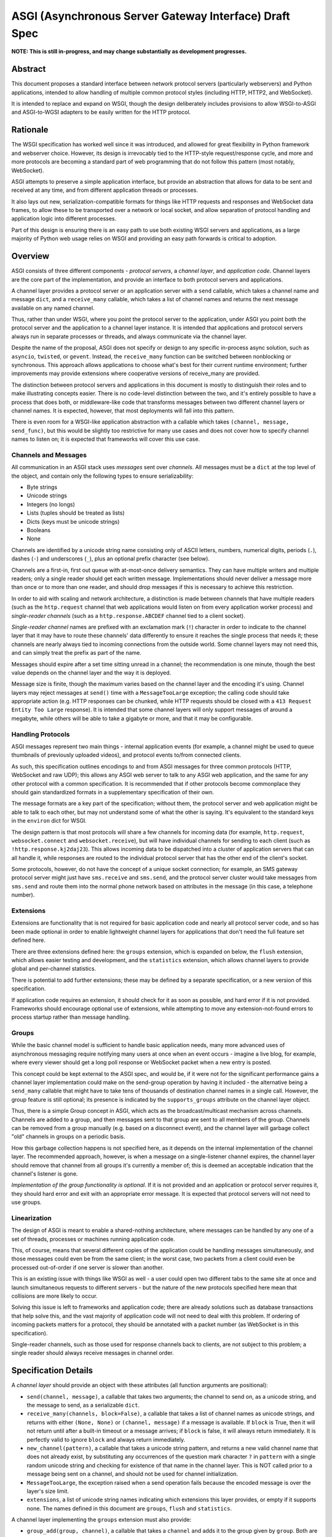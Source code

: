 =======================================================
ASGI (Asynchronous Server Gateway Interface) Draft Spec
=======================================================

**NOTE: This is still in-progress, and may change substantially as development
progresses.**

Abstract
========

This document proposes a standard interface between network protocol
servers (particularly webservers) and Python applications, intended
to allow handling of multiple common protocol styles (including HTTP, HTTP2,
and WebSocket).

It is intended to replace and expand on WSGI, though the design
deliberately includes provisions to allow WSGI-to-ASGI and ASGI-to-WGSI
adapters to be easily written for the HTTP protocol.


Rationale
=========

The WSGI specification has worked well since it was introduced, and
allowed for great flexibility in Python framework and webserver choice.
However, its design is irrevocably tied to the HTTP-style
request/response cycle, and more and more protocols are becoming a
standard part of web programming that do not follow this pattern
(most notably, WebSocket).

ASGI attempts to preserve a simple application interface, but provide
an abstraction that allows for data to be sent and received at any time,
and from different application threads or processes.

It also lays out new, serialization-compatible formats for things like
HTTP requests and responses and WebSocket data frames, to allow these to
be transported over a network or local socket, and allow separation
of protocol handling and application logic into different processes.

Part of this design is ensuring there is an easy path to use both
existing WSGI servers and applications, as a large majority of Python
web usage relies on WSGI and providing an easy path forwards is critical
to adoption.


Overview
========

ASGI consists of three different components - *protocol servers*,
a *channel layer*, and *application code*. Channel layers are the core
part of the implementation, and provide an interface to both protocol
servers and applications.

A channel layer provides a protocol server or an application server
with a ``send`` callable, which takes a channel name and message
``dict``, and a ``receive_many`` callable, which takes a list of
channel names and returns the next message available on any named channel.

Thus, rather than under WSGI, where you point the protocol server to the
application, under ASGI you point both the protocol server and the application
to a channel layer instance. It is intended that applications and protocol
servers always run in separate processes or threads, and always communicate
via the channel layer.

Despite the name of the proposal, ASGI does not specify or design to any
specific in-process async solution, such as ``asyncio``, ``twisted``, or
``gevent``. Instead, the ``receive_many`` function can be switched between
nonblocking or synchronous. This approach allows applications to choose what's
best for their current runtime environment; further improvements may provide
extensions where cooperative versions of receive_many are provided.

The distinction between protocol servers and applications in this document
is mostly to distinguish their roles and to make illustrating concepts easier.
There is no code-level distinction between the two, and it's entirely possible
to have a process that does both, or middleware-like code that transforms
messages between two different channel layers or channel names. It is
expected, however, that most deployments will fall into this pattern.

There is even room for a WSGI-like application abstraction with a callable
which takes ``(channel, message, send_func)``, but this would be slightly
too restrictive for many use cases and does not cover how to specify
channel names to listen on; it is expected that frameworks will cover this
use case.


Channels and Messages
---------------------

All communication in an ASGI stack uses *messages* sent over *channels*.
All messages must be a ``dict`` at the top level of the object, and
contain only the following types to ensure serializability:

* Byte strings
* Unicode strings
* Integers (no longs)
* Lists (tuples should be treated as lists)
* Dicts (keys must be unicode strings)
* Booleans
* None

Channels are identified by a unicode string name consisting only of ASCII
letters, numbers, numerical digits, periods (``.``), dashes (``-``)
and underscores (``_``), plus an optional prefix character (see below).

Channels are a first-in, first out queue with at-most-once delivery
semantics. They can have multiple writers and multiple readers; only a single
reader should get each written message. Implementations should never
deliver a message more than once or to more than one reader, and should
drop messages if this is necessary to achieve this restriction.

In order to aid with scaling and network architecture, a distinction
is made between channels that have multiple readers (such as the
``http.request`` channel that web applications would listen on from every
application worker process) and *single-reader channels*
(such as a ``http.response.ABCDEF`` channel tied to a client socket).

*Single-reader channel* names are prefixed with an exclamation mark
(``!``) character in order to indicate to the channel layer that it may
have to route these channels' data differently to ensure it reaches the
single process that needs it; these channels are nearly always tied to
incoming connections from the outside world. Some channel layers may not
need this, and can simply treat the prefix as part of the name.

Messages should expire after a set time sitting unread in a channel;
the recommendation is one minute, though the best value depends on the
channel layer and the way it is deployed.

Message size is finite, though the maximum varies based on the channel layer
and the encoding it's using. Channel layers may reject messages at ``send()``
time with a ``MessageTooLarge`` exception; the calling code should take
appropriate action (e.g. HTTP responses can be chunked, while HTTP
requests should be closed with a ``413 Request Entity Too Large`` response).
It is intended that some channel layers will only support messages of around a
megabyte, while others will be able to take a gigabyte or more, and that it
may be configurable.

Handling Protocols
------------------

ASGI messages represent two main things - internal application events
(for example, a channel might be used to queue thumbnails of previously
uploaded videos), and protocol events to/from connected clients.

As such, this specification outlines encodings to and from ASGI messages
for three common protocols (HTTP, WebSocket and raw UDP); this allows any ASGI
web server to talk to any ASGI web application, and the same for any other
protocol with a common specification. It is recommended that if other
protocols become commonplace they should gain standardized formats in a
supplementary specification of their own.

The message formats are a key part of the specification; without them,
the protocol server and web application might be able to talk to each other,
but may not understand some of what the other is saying. It's equivalent to the
standard keys in the ``environ`` dict for WSGI.

The design pattern is that most protocols will share a few channels for
incoming data (for example, ``http.request``, ``websocket.connect`` and
``websocket.receive``), but will have individual channels for sending to
each client (such as ``!http.response.kj2daj23``). This allows incoming
data to be dispatched into a cluster of application servers that can all
handle it, while responses are routed to the individual protocol server
that has the other end of the client's socket.

Some protocols, however, do not have the concept of a unique socket
connection; for example, an SMS gateway protocol server might just have
``sms.receive`` and ``sms.send``, and the protocol server cluster would
take messages from ``sms.send`` and route them into the normal phone
network based on attributes in the message (in this case, a telephone
number).


Extensions
----------

Extensions are functionality that is
not required for basic application code and nearly all protocol server
code, and so has been made optional in order to enable lightweight
channel layers for applications that don't need the full feature set defined
here.

There are three extensions defined here: the ``groups`` extension, which
is expanded on below, the ``flush`` extension, which allows easier testing
and development, and the ``statistics`` extension, which allows
channel layers to provide global and per-channel statistics.

There is potential to add further extensions; these may be defined by
a separate specification, or a new version of this specification.

If application code requires an extension, it should check for it as soon
as possible, and hard error if it is not provided. Frameworks should
encourage optional use of extensions, while attempting to move any
extension-not-found errors to process startup rather than message handling.


Groups
------

While the basic channel model is sufficient to handle basic application
needs, many more advanced uses of asynchronous messaging require
notifying many users at once when an event occurs - imagine a live blog,
for example, where every viewer should get a long poll response or
WebSocket packet when a new entry is posted.

This concept could be kept external to the ASGI spec, and would be, if it
were not for the significant performance gains a channel layer implementation
could make on the send-group operation by having it included - the
alternative being a ``send_many`` callable that might have to take
tens of thousands of destination channel names in a single call. However,
the group feature is still optional; its presence is indicated by the
``supports_groups`` attribute on the channel layer object.

Thus, there is a simple Group concept in ASGI, which acts as the
broadcast/multicast mechanism across channels. Channels are added to a group,
and then messages sent to that group are sent to all members of the group.
Channels can be removed from a group manually (e.g. based on a disconnect
event), and the channel layer will garbage collect "old" channels in groups
on a periodic basis.

How this garbage collection happens is not specified here, as it depends on
the internal implementation of the channel layer. The recommended approach,
however, is when a message on a single-listener channel expires, the channel
layer should remove that channel from all groups it's currently a member of;
this is deemed an acceptable indication that the channel's listener is gone.

*Implementation of the group functionality is optional*. If it is not provided
and an application or protocol server requires it, they should hard error
and exit with an appropriate error message. It is expected that protocol
servers will not need to use groups.


Linearization
-------------

The design of ASGI is meant to enable a shared-nothing architecture,
where messages can be handled by any one of a set of threads, processes
or machines running application code.

This, of course, means that several different copies of the application
could be handling messages simultaneously, and those messages could even
be from the same client; in the worst case, two packets from a client
could even be processed out-of-order if one server is slower than another.

This is an existing issue with things like WSGI as well - a user could
open two different tabs to the same site at once and launch simultaneous
requests to different servers - but the nature of the new protocols
specified here mean that collisions are more likely to occur.

Solving this issue is left to frameworks and application code; there are
already solutions such as database transactions that help solve this,
and the vast majority of application code will not need to deal with this
problem. If ordering of incoming packets matters for a protocol, they should
be annotated with a packet number (as WebSocket is in this specification).

Single-reader channels, such as those used for response channels back to
clients, are not subject to this problem; a single reader should always
receive messages in channel order.


Specification Details
=====================

A *channel layer* should provide an object with these attributes
(all function arguments are positional):

* ``send(channel, message)``, a callable that takes two arguments; the
  channel to send on, as a unicode string, and the message
  to send, as a serializable ``dict``.

* ``receive_many(channels, block=False)``, a callable that takes a list of channel
  names as unicode strings, and returns with either ``(None, None)``
  or ``(channel, message)`` if a message is available. If ``block`` is True, then
  it will not return until after a built-in timeout or a message arrives; if
  ``block`` is false, it will always return immediately. It is perfectly
  valid to ignore ``block`` and always return immediately.

* ``new_channel(pattern)``, a callable that takes a unicode string pattern,
  and returns a new valid channel name that does not already exist, by
  substituting any occurrences of the question mark character ``?`` in
  ``pattern`` with a single random unicode string and checking for
  existence of that name in the channel layer. This is NOT called prior to
  a message being sent on a channel, and should not be used for channel
  initialization.

* ``MessageTooLarge``, the exception raised when a send operation fails
  because the encoded message is over the layer's size limit.

* ``extensions``, a list of unicode string names indicating which
  extensions this layer provides, or empty if it supports none.
  The names defined in this document are ``groups``, ``flush`` and
  ``statistics``.

A channel layer implementing the ``groups`` extension must also provide:

* ``group_add(group, channel)``, a callable that takes a ``channel`` and adds
  it to the group given by ``group``. Both are unicode strings. If the channel
  is already in the group, the function should return normally.

* ``group_discard(group, channel)``, a callable that removes the ``channel``
  from the ``group`` if it is in it, and does nothing otherwise.

* ``send_group(group, message)``, a callable that takes two positional
  arguments; the group to send to, as a unicode string, and the message
  to send, as a serializable ``dict``.

A channel layer implementing the ``statistics`` extension must also provide:

* ``global_statistics()``, a callable that returns a dict with zero
  or more of (unicode string keys):

  * ``count``, the current number of messages waiting in all channels

* ``channel_statistics(channel)``, a callable that returns a dict with zero
  or more of (unicode string keys):

  * ``length``, the current number of messages waiting on the channel
  * ``age``, how long the oldest message has been waiting, in seconds
  * ``per_second``, the number of messages processed in the last second

A channel layer implementing the ``flush`` extension must also provide:

* ``flush()``, a callable that resets the channel layer to no messages and
  no groups (if groups is implemented). This call must block until the system
  is cleared and will consistently look empty to any client, if the channel
  layer is distributed.



Channel Semantics
-----------------

Channels **must**:

* Preserve ordering of messages perfectly with only a single reader
  and writer, and preserve as much as possible in other cases.

* Never deliver a message more than once.

* Never block on message send.

* Be able to handle messages of at least 1MB in size when encoded as
  JSON (the implementation may use better encoding or compression, as long
  as it meets the equivalent size)

* Have a maximum name length of at least 100 bytes.

They are not expected to deliver all messages, but a success rate of at least
99.99% is expected under normal circumstances. Implementations may want to
have a "resilience testing" mode where they deliberately drop more messages
than usual so developers can test their code's handling of these scenarios.


Persistence
-----------

Channel layers do not need to persist data long-term; group
memberships only need to live as long as a connection does, and messages
only as long as the message expiry time, which is usually a couple of minutes.

That said, if a channel server goes down momentarily and loses all data,
persistent socket connections will continue to transfer incoming data and
send out new generated data, but will have lost all of their group memberships
and in-flight messages.

In order to avoid a nasty set of bugs caused by these half-deleted sockets,
protocol servers should quit and hard restart if they detect that the channel
layer has gone down or lost data; shedding all existing connections and letting
clients reconnect will immediately resolve the problem.

If a channel layer implements the ``groups`` extension, it must persist group
membership until at least the time when the member channel has a message
expire due to non-consumption. It should drop membership after a while to
prevent collision of old messages with new clients with the same random ID.


Message Formats
---------------

These describe the standardized message formats for the protocols this
specification supports. All messages are ``dicts`` at the top level,
and all keys are required unless otherwise specified (with a default to
use if the key is missing). Keys are unicode strings.

The one common key across all protocols is ``reply_channel``, a way to indicate
the client-specific channel to send responses to. Protocols are generally
encouraged to have one message type and one reply channel type to ensure ordering.

A ``reply_channel`` should be unique per connection. If the protocol in question
can have any server service a response - e.g. a theoretical SMS protocol - it
should not have ``reply_channel`` attributes on messages, but instead a separate
top-level outgoing channel.

Messages are specified here along with the channel names they are expected
on; if a channel name can vary, such as with reply channels, the varying
portion will be replaced by ``?``, such as ``http.response.?``, which matches
the format the ``new_channel`` callable takes.

There is no label on message types to say what they are; their type is implicit
in the channel name they are received on. Two types that are sent on the same
channel, such as HTTP responses and response chunks, are distinguished apart
by their required fields.


HTTP
----

The HTTP format covers HTTP/1.0, HTTP/1.1 and HTTP/2, as the changes in
HTTP/2 are largely on the transport level. A protocol server should give
different requests on the same connection different reply channels, and
correctly multiplex the responses back into the same stream as they come in.
The HTTP version is available as a string in the request message.

HTTP/2 Server Push responses are included, but should be sent prior to the
main response, and you should check for ``http_version = 2`` before sending
them; if a protocol server or connection incapable of Server Push receives
these, it should simply drop them.

Multiple header fields with the same name are complex in HTTP. RFC 7230
states that for any header field that can appear multiple times, it is exactly
equivalent to sending that header field only once with all the values joined by
commas.

However, RFC 7230 and RFC 6265 make it clear that this rule does not apply to
the various headers used by HTTP cookies (``Cookie`` and ``Set-Cookie``). The
``Cookie`` header must only be sent once by a user-agent, but the
``Set-Cookie`` header may appear repeatedly and cannot be joined by commas.
For this reason, we can safely make the request ``headers`` a ``dict``, but
the response ``headers`` must be sent as a list of tuples, which matches WSGI.

Request
'''''''

Sent once for each request that comes into the protocol server.

Channel: ``http.request``

Keys:

* ``reply_channel``: Channel name for responses and server pushes, in
  format ``http.response.?``

* ``http_version``: Unicode string, one of ``1.0``, ``1.1`` or ``2``.

* ``method``: Unicode string HTTP method name, uppercased.

* ``scheme``: Unicode string URL scheme portion (likely ``http`` or ``https``).
  Optional (but must not be empty), default is ``"http"``.

* ``path``: Byte string HTTP path from URL.

* ``query_string``: Byte string URL portion after the ``?``. Optional, default
  is ``""``.

* ``root_path``: Byte string that indicates the root path this application
  is mounted at; same as ``SCRIPT_NAME`` in WSGI. Optional, defaults
  to ``""``.

* ``headers``: Dict of ``{name: value}``, where ``name`` is the lowercased
  HTTP header name as unicode string and ``value`` is the header value as a byte
  string. If multiple headers with the same name are received, they should
  be concatenated into a single header as per RFC 7230. Header names containing
  underscores should be discarded by the server. Optional, defaults to ``{}``.

* ``body``: Body of the request, as a byte string. Optional, defaults to ``""``.
  If ``body_channel`` is set, treat as start of body and concatenate
  on further chunks.

* ``body_channel``: Single-reader channel name that contains
  Request Body Chunk messages representing a large request body.
  Optional, defaults to ``None``. Chunks append to ``body`` if set. Presence of
  a channel indicates at least one Request Body Chunk message needs to be read,
  and then further consumption keyed off of the ``more_content`` key in those
  messages.

* ``client``: List of ``[host, port]`` where ``host`` is a unicode string of the
  remote host's IPv4 or IPv6 address, and ``port`` is the remote port as an
  integer. Optional, defaults to ``None``.

* ``server``: List of ``[host, port]`` where ``host`` is the listening address
  for this server as a unicode string, and ``port`` is the integer listening port.
  Optional, defaults to ``None``.


Request Body Chunk
''''''''''''''''''

Must be sent after an initial Response.

Channel: ``http.request.body.?``

Keys:

* ``content``: Byte string of HTTP body content, will be concatenated onto
  previously received ``content`` values and ``body`` key in Request.

* ``more_content``: Boolean value signifying if there is additional content
  to come (as part of a Request Body Chunk message). If ``False``, request will
  be taken as complete, and any further messages on the channel
  will be ignored. Optional, defaults to ``False``.


Response
''''''''

Send after any server pushes, and before any response chunks.

Channel: ``http.response.?``

Keys:

* ``status``: Integer HTTP status code.

* ``status_text``: Byte string HTTP reason-phrase, e.g. ``OK`` from ``200 OK``.
  Ignored for HTTP/2 clients. Optional, default should be based on ``status``
  or left as empty string if no default found.

* ``headers``: A list of ``[name, value]`` pairs, where ``name`` is the
  unicode string header name, and ``value`` is the byte string
  header value. Order should be preserved in the HTTP response.

* ``content``: Byte string of HTTP body content.
  Optional, defaults to empty string.

* ``more_content``: Boolean value signifying if there is additional content
  to come (as part of a Response Chunk message). If ``False``, response will
  be taken as complete and closed off, and any further messages on the channel
  will be ignored. Optional, defaults to ``False``.


Response Chunk
''''''''''''''

Must be sent after an initial Response.

Channel: ``http.response.?``

Keys:

* ``content``: Byte string of HTTP body content, will be concatenated onto
  previously received ``content`` values.

* ``more_content``: Boolean value signifying if there is additional content
  to come (as part of a Response Chunk message). If ``False``, response will
  be taken as complete and closed off, and any further messages on the channel
  will be ignored. Optional, defaults to ``False``.


Server Push
'''''''''''

Must be sent before any Response or Response Chunk messages.

When a server receives this message, it must treat the Request message in the
``request`` field of the Server Push as though it were a new HTTP request being
received from the network. A server may, if it chooses, apply all of its
internal logic to handling this request (e.g. the server may want to try to
satisfy the request from a cache). Regardless, if the server is unable to
satisfy the request itself it must create a new ``http.response.?`` channel for
the application to send the Response message on, fill that channel in on the
``reply_channel`` field of the message, and then send the Request back to the
application on the ``http.request`` channel.

This approach limits the amount of knowledge the application has to have about
pushed responses: they essentially appear to the application like a normal HTTP
request, with the difference being that the application itself triggered the
request.

If the remote peer does not support server push, either because it's not a
HTTP/2 peer or because SETTINGS_ENABLE_PUSH is set to 0, the server must do
nothing in response to this message.

Channel: ``http.response.?``

Keys:

* ``request``: A Request message. The ``body``, ``body_channel``, and
  ``reply_channel`` fields MUST be absent: bodies are not allowed on
  server-pushed requests, and applications should not create reply channels.


Disconnect
''''''''''

Sent when a HTTP connection is closed. This is mainly useful for long-polling,
where you may have added the response channel to a Group or other set of
channels you want to trigger a reply to when data arrives.

Channel: ``http.disconnect``

Keys:

* ``reply_channel``: Channel name responses would have been sent on. No longer
  valid after this message is sent; all messages to it will be dropped.


WebSocket
---------

WebSockets share some HTTP details - they have a path and headers - but also
have more state. Path and header details are only sent in the connection
message; applications that need to refer to these during later messages
should store them in a cache or database.

WebSocket protocol servers should handle PING/PONG requests themselves, and
send PING frames as necessary to ensure the connection is alive.


Connection
''''''''''

Sent when the client initially opens a connection and completes the
WebSocket handshake.

Channel: ``websocket.connect``

Keys:

* ``reply_channel``: Channel name for sending data, in
  format ``websocket.send.?``

* ``scheme``: Unicode string URL scheme portion (likely ``ws`` or ``wss``).
  Optional (but must not be empty), default is ``ws``.

* ``path``: Byte string HTTP path from URL.

* ``query_string``: Byte string URL portion after the ``?``. Optional, default
  is empty string.

* ``root_path``: Byte string that indicates the root path this application
  is mounted at; same as ``SCRIPT_NAME`` in WSGI. Optional, defaults
  to empty string.

* ``headers``: Dict of ``{name: value}``, where ``name`` is the lowercased
  HTTP header name as byte string and ``value`` is the header value as a byte
  string. If multiple headers with the same name are received, they should
  be concatenated into a single header as per .

* ``client``: List of ``[host, port]`` where ``host`` is a unicode string of the
  remote host's IPv4 or IPv6 address, and ``port`` is the remote port as an
  integer. Optional, defaults to ``None``.

* ``server``: List of ``[host, port]`` where ``host`` is the listening address
  for this server as a unicode string, and ``port`` is the integer listening port.
  Optional, defaults to ``None``.

* ``order``: The integer value ``0``.


Receive
'''''''

Sent when a data frame is received from the client.

Channel: ``websocket.receive``

Keys:

* ``reply_channel``: Channel name for sending data, in
  format ``websocket.send.?``

* ``bytes``: Byte string of frame content, if it was bytes mode, or ``None``.

* ``text``: Unicode string of frame content, if it was text mode, or ``None``.

* ``order``: Order of this frame in the WebSocket stream, starting
  at 1 (``connect`` is 0).

One of ``bytes`` or ``text`` must be non-``None``.


Disconnection
'''''''''''''

Sent when either connection to the client is lost, either from the client
closing the connection, the server closing the connection, or loss of the
socket.

Channel: ``websocket.disconnect``

Keys:

* ``reply_channel``: Channel name that was used for sending data, in
  format ``websocket.send.?``. Cannot be used to send at this point; provided
  as a way to identify the connection only.

* ``order``: Order of the disconnection relative to the incoming frames'
  ``order`` values in ``websocket.receive``.


Send/Close
''''''''''

Sends a data frame to the client and/or closes the connection from the
server end.

Channel: ``websocket.send.?``

Keys:

* ``bytes``: Byte string of frame content, if in bytes mode, or ``None``.

* ``text``: Unicode string of frame content, if in text mode, or ``None``.

* ``close``: Boolean saying if the connection should be closed after data
  is sent, if any. Optional, default ``False``.

A maximum of one of ``bytes`` or ``text`` may be provided. If both are
provided, the protocol server should ignore the message entirely.


UDP
---

Raw UDP is included here as it is a datagram-based, unordered and unreliable
protocol, which neatly maps to the underlying message abstraction. It is not
expected that many applications would use the low-level protocol, but it may
be useful for some.

While it might seem odd to have reply channels for UDP as it is a stateless
protocol, replies need to come from the same server as the messages were
sent to, so the reply channel here ensures that reply packets from an ASGI
stack do not come from a different protocol server to the one you sent the
initial packet to.


Receive
'''''''

Sent when a UDP datagram is received.

Channel: ``udp.receive``

Keys:

* ``reply_channel``: Channel name for sending data, in format ``udp.send.?``

* ``data``: Byte string of UDP datagram payload.

* ``client``: List of ``[host, port]`` where ``host`` is a unicode string of the
  remote host's IPv4 or IPv6 address, and ``port`` is the remote port as an
  integer.

* ``server``: List of ``[host, port]`` where ``host`` is the listening address
  for this server as a unicode string, and ``port`` is the integer listening port.
  Optional, defaults to ``None``.


Send
''''

Sent to send out a UDP datagram to a client.

Channel: ``udp.send.?``

Keys:

* ``data``: Byte string of UDP datagram payload.


Protocol Format Guidelines
--------------------------

Message formats for protocols should follow these rules, unless
a very good performance or implementation reason is present:

* ``reply_channel`` should be unique per logical connection, and not per
  logical client.

* If the protocol has server-side state, entirely encapsulate that state in
  the protocol server; do not require the message consumers to use an external
  state store.

* If the protocol has low-level negotiation, keepalive or other features,
  handle these within the protocol server and don't expose them in ASGI
  messages.

* If the protocol has guaranteed ordering, ASGI messages should include an
  ``order`` field (0-indexed) that preserves the ordering as received by the
  protocol server (or as sent by the client, if available). This ordering should
  span all message types emitted by the client - for example, a connect message
  might have order ``0``, and the first two frames order ``1`` and ``2``.

* If the protocol is datagram-based, one datagram should equal one ASGI message
  (unless size is an issue)


Approximate Global Ordering
---------------------------

While maintaining true global (across-channels) ordering of messages is
entirely unreasonable to expect of many implementations, they should strive
to prevent busy channels from overpowering quiet channels.

For example, imagine two channels, ``busy``, which spikes to 1000 messages a
second, and ``quiet``, which gets one message a second. There's a single
consumer running ``receive_many(['busy', 'quiet'])`` which can handle
around 200 messages a second.

In a simplistic for-loop implementation, the channel layer might always check
``busy`` first; it always has messages available, and so the consumer never
even gets to see a message from ``quiet``, even if it was sent with the
first batch of ``busy`` messages.

A simple way to solve this is to randomize the order of the channel list when
looking for messages inside the channel layer; other, better methods are also
available, but whatever is chosen, it should try to avoid a scenario where
a message doesn't get received purely because another channel is busy.


Strings and Unicode
-------------------

In this document, *byte string* refers to ``str`` on Python 2 and ``bytes``
on Python 3. If this type still supports Unicode codepoints due to the
underlying implementation, then any values should be kept within the lower
8-byte range.

*Unicode string* refers to ``unicode`` on Python 2 and ``str`` on Python 3.
This document will never specify just *string* - all strings are one of the
two types.

Some serializers, such as ``json``, cannot differentiate between byte
strings and unicode strings; these should include logic to box one type as
the other (for example, encoding byte strings as base64 unicode strings with
a preceding special character, e.g. U+FFFF).

Channel and group names are always unicode strings, with the additional
limitation that they only use the following characters:

* ASCII letters
* The digits ``0`` through ``9``
* Hyphen ``-``
* Underscore ``_``
* Period ``.``
* Exclamation mark ``!`` (only at the start of a channel name)


WSGI Compatibility
------------------

Part of the design of the HTTP portion of this spec is to make sure it
aligns well with the WSGI specification, to ensure easy adaptability
between both specifications and the ability to keep using WSGI servers or
applications with ASGI.

The adaptability works in two ways:

* WSGI Server to ASGI: A WSGI application can be written that transforms
  ``environ`` into a Request message, sends it off on the ``http.request``
  channel, and then waits on a generated response channel for a Response
  message. This has the disadvantage of tying up an entire WSGI thread
  to poll one channel, but should not be a massive performance drop if
  there is no backlog on the request channel, and would work fine for an
  in-process adapter to run a pure-ASGI web application.

* ASGI to WSGI application: A small wrapper process is needed that listens
  on the ``http.request`` channel, and decodes incoming Request messages
  into an ``environ`` dict that matches the WSGI specs, while passing in
  a ``start_response`` that stores the values for sending with the first
  content chunk. Then, the application iterates over the WSGI app,
  packaging each returned content chunk into a Response or Response Chunk
  message (if more than one is yielded).

There is an almost direct mapping for the various special keys in
WSGI's ``environ`` variable to the Request message:

* ``REQUEST_METHOD`` is the ``method`` key
* ``SCRIPT_NAME`` is ``root_path``
* ``PATH_INFO`` can be derived from ``path`` and ``root_path``
* ``QUERY_STRING`` is ``query_string``
* ``CONTENT_TYPE`` can be extracted from ``headers``
* ``CONTENT_LENGTH`` can be extracted from ``headers``
* ``SERVER_NAME`` and ``SERVER_PORT`` are in ``server``
* ``REMOTE_HOST``/``REMOTE_ADDR`` and ``REMOTE_PORT`` are in ``client``
* ``SERVER_PROTOCOL`` is encoded in ``http_version``
* ``wsgi.url_scheme`` is ``scheme``
* ``wsgi.input`` is a StringIO around ``body``
* ``wsgi.errors`` is directed by the wrapper as needed

The ``start_response`` callable maps similarly to Response:

* The ``status`` argument becomes ``status`` and ``status_text``
* ``response_headers`` maps to ``headers``

It may even be possible to map Request Body Chunks in a way that allows
streaming of body data, though it would likely be easier and sufficient for
many applications to simply buffer the whole body into memory before calling
the WSGI application.


Common Questions
================

1. Why are messages ``dicts``, rather than a more advanced type?

   We want messages to be very portable, especially across process and
   machine boundaries, and so a simple encodable type seemed the best way.
   We expect frameworks to wrap each protocol-specific set of messages in
   custom classes (e.g. ``http.request`` messages become ``Request`` objects)


TODOs
=====

* Maybe remove ``http_version`` and replace with ``supports_server_push``?

* ``receive_many`` can't easily be implemented with async/cooperative code
  behind it as it's nonblocking - possible alternative call type?
  Asyncio extension that provides ``receive_many_yield``?

* Possible extension to allow detection of channel layer flush/restart and
  prompt protocol servers to restart?

* Maybe WSGI-app like spec for simple "applications" that allows standardized
  application-running servers?


Copyright
=========

This document has been placed in the public domain.
